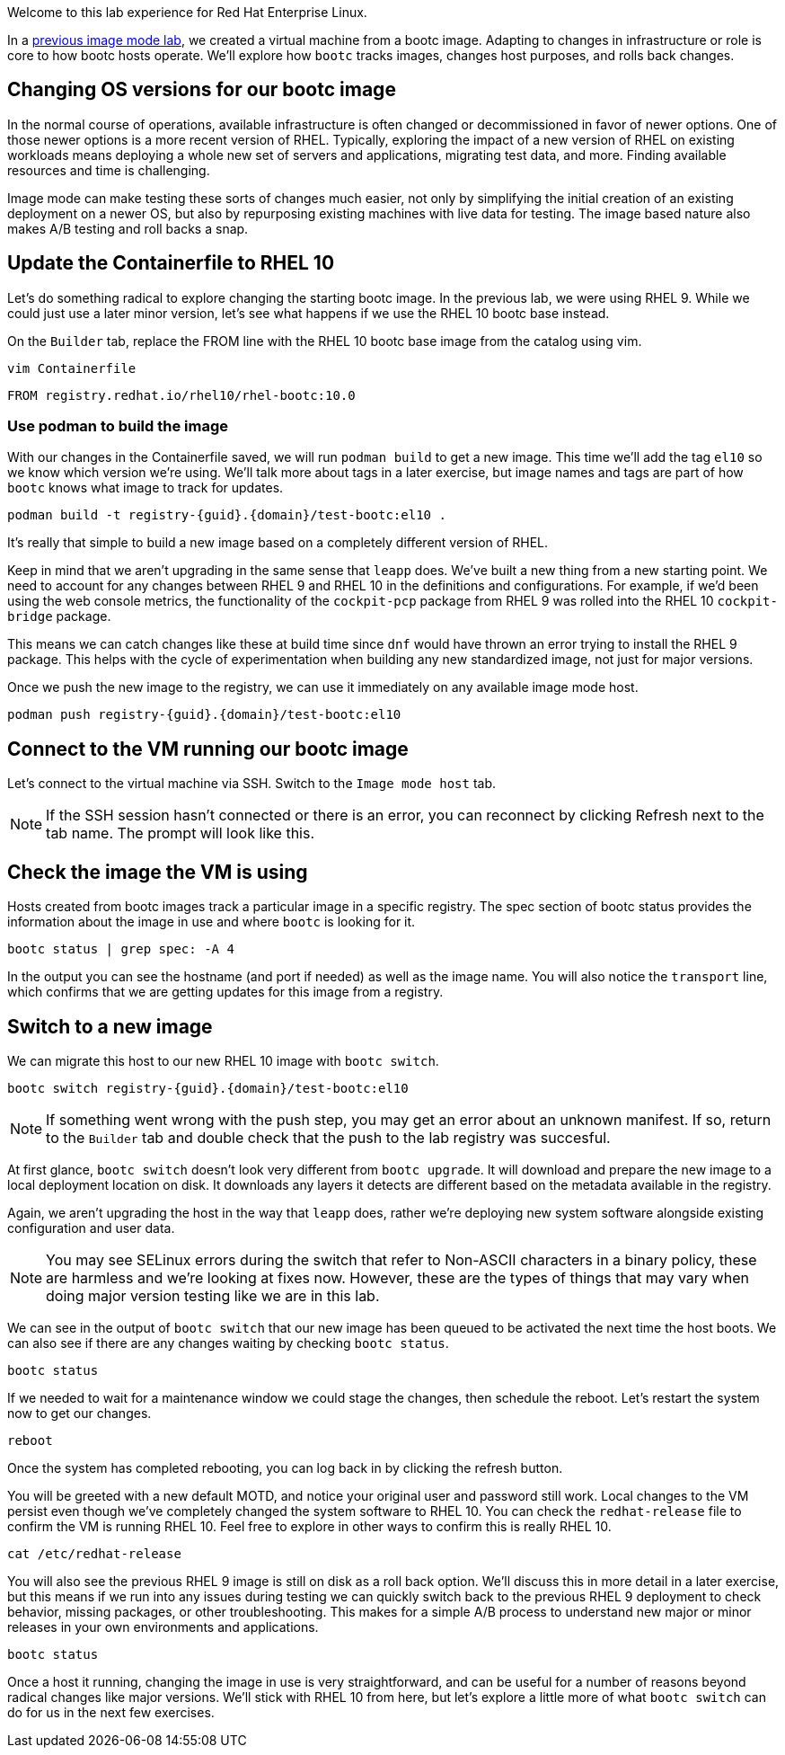Welcome to this lab experience for Red Hat Enterprise Linux.

In a
https://www.redhat.com/en/introduction-to-image-mode-for-red-hat-enterprise-linux-interactive-lab[previous
image mode lab,window=_blank], we created a virtual machine from a bootc image.
Adapting to changes in infrastructure or role is core to how bootc hosts
operate. We’ll explore how `+bootc+` tracks images, changes host
purposes, and rolls back changes.

== Changing OS versions for our bootc image

In the normal course of operations, available infrastructure is often changed or decommissioned in favor of newer options. One of those newer options is a more recent version of RHEL. Typically, exploring the impact of a new version of RHEL on existing workloads means deploying a whole new set of servers and applications, migrating test data, and more. Finding available resources and time is challenging.

Image mode can make testing these sorts of changes much easier, not only by simplifying the initial creation of an existing deployment on a newer OS, but also by repurposing existing machines with live data for testing. The image based nature also makes A/B testing and roll backs a snap.

== Update the Containerfile to RHEL 10

Let's do something radical to explore changing the starting bootc image. In the previous lab, we were using RHEL 9. While we could just use a later minor version, let's see what happens if we use the RHEL 10 bootc base instead.

On the `Builder` tab, replace the FROM line with the RHEL 10 bootc base image from the catalog using vim.

[source,bash,run,subs=attributes+]
----
vim Containerfile
----

[source,dockerfile]
----
FROM registry.redhat.io/rhel10/rhel-bootc:10.0
----

=== Use podman to build the image
With our changes in the Containerfile saved, we will run `podman build` to get a new image. This time we'll add the tag `el10` so we know which version we're using. We'll talk more about tags in a later exercise, but image names and tags are part of how `bootc` knows what image to track for updates.

[source,bash,run,subs=attributes+]
----
podman build -t registry-{guid}.{domain}/test-bootc:el10 .
----

It's really that simple to build a new image based on a completely different version of RHEL.

Keep in mind that we aren't upgrading in the same sense that `leapp` does. We've built a new thing from a new starting point. We need to account for any changes between RHEL 9 and RHEL 10 in the definitions and configurations. For example, if we'd been using the web console metrics, the functionality of the `cockpit-pcp` package from RHEL 9 was rolled into the RHEL 10 `cockpit-bridge` package.

This means we can catch changes like these at build time since `dnf` would have thrown an error trying to install the RHEL 9 package. This helps with the cycle of experimentation when building any new standardized image, not just for major versions.

Once we push the new image to the registry, we can use it immediately on any available image mode host.

[source,bash,run,subs=attributes+]
----
podman push registry-{guid}.{domain}/test-bootc:el10 
----

== Connect to the VM running our bootc image

Let’s connect to the virtual machine via SSH. Switch to the `Image mode host` tab.

[NOTE]
====
If the SSH session hasn’t connected or there is an error,
you can reconnect by clicking Refresh next to the tab name. The prompt
will look like this.
====

== Check the image the VM is using

Hosts created from bootc images track a particular image in a specific
registry. The spec section of bootc status provides the information about the
image in use and where `+bootc+` is looking for it.

[source,bash,run]
----
bootc status | grep spec: -A 4
----

In the output you can see the hostname (and port if needed) as well as
the image name. You will also notice the `+transport+` line, which
confirms that we are getting updates for this image from a registry.

== Switch to a new image

We can migrate this host to our new RHEL 10 image with `bootc switch`.

[source,bash,run,subs=attributes+]
----
bootc switch registry-{guid}.{domain}/test-bootc:el10
----
[NOTE]
====
If something went wrong with the push step, you may get an error about an unknown manifest. If so, return to the `Builder` tab and double check that the push to the lab registry was succesful.
====

At first glance, `+bootc switch+` doesn’t look very different from
`+bootc upgrade+`. It will download and prepare the new image to a local
deployment location on disk. It downloads any layers it detects are
different based on the metadata available in the registry.

Again, we aren't upgrading the host in the way that `leapp` does, rather we're deploying new system software alongside existing configuration and user data.

[NOTE]
====
You may see SELinux errors during the switch that refer to Non-ASCII characters in a binary policy, these are harmless and we're looking at fixes now. However, these are the types of things that may vary when doing major version testing like we are in this lab.
====

We can see in the output of `+bootc switch+` that our new image has been
queued to be activated the next time the host boots. We can also see if
there are any changes waiting by checking `+bootc status+`.

[source,bash,run]
----
bootc status
----

If we needed to wait for a maintenance window we could stage the
changes, then schedule the reboot. Let’s restart the system now to get
our changes.

[source,bash,run]
----
reboot
----

Once the system has completed rebooting, you can log back in by clicking
the refresh button.

You will be greeted with a new default MOTD, and notice your original user and password still work. Local changes to the VM persist even though we've completely changed the system software to RHEL 10. You can check the `redhat-release` file to confirm the VM is running RHEL 10. Feel free to explore in other ways to confirm this is really RHEL 10.

[source,bash,run]
----
cat /etc/redhat-release
----

You will also see the previous RHEL 9 image is still on disk as a roll back option. We'll discuss this in more detail in a later exercise, but this means if we run into any issues during testing we can quickly switch back to the previous RHEL 9 deployment to check behavior, missing packages, or other troubleshooting.  This makes for a simple A/B process to understand new major or minor releases in your own environments and applications.

[source,bash,run]
----
bootc status
----

Once a host it running, changing the image in use is very straightforward, and can be useful for a number of reasons beyond radical changes like major versions. We'll stick with RHEL 10 from here, but let's explore a little more of what `bootc switch` can do for us in the next few exercises.

